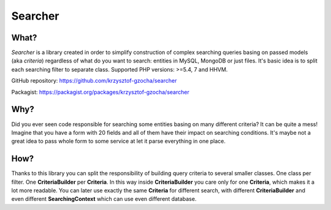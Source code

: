 =================
Searcher
=================

What?
-----------------
*Searcher* is a library created in order to simplify construction of complex searching queries basing on passed models (aka *criteria*)
regardless of what do you want to search: entities in MySQL, MongoDB or just files.
It's basic idea is to split each searching filter to separate class. Supported PHP versions: >=5.4, 7 and HHVM.

GitHub repository: https://github.com/krzysztof-gzocha/searcher

Packagist: https://packagist.org/packages/krzysztof-gzocha/searcher


Why?
----------
Did you ever seen code responsible for searching some entities basing on many different criteria?
It can be quite a mess! Imagine that you have a form with 20 fields and all of them have their impact on searching conditions.
It's maybe not a great idea to pass whole form to some service at let it parse everything in one place.

How?
-----
Thanks to this library you can split the responsibility of building query criteria to several smaller classes.
One class per filter. One **CriteriaBuilder** per **Criteria**.
In this way inside **CriteriaBuilder** you care only for one **Criteria**, which makes it a lot more readable.
You can later use exactly the same **Criteria** for different search,
with different **CriteriaBuilder** and even different **SearchingContext** which can use even different database.
